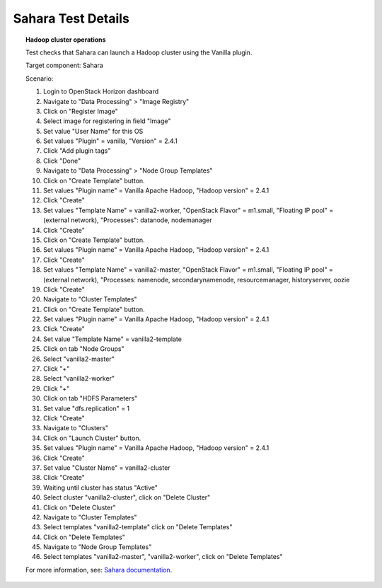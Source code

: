 

.. _sahara-test-details:

Sahara Test Details
-------------------

.. topic:: Hadoop cluster operations

  Test checks that Sahara can launch a Hadoop cluster
  using the Vanilla plugin.

  Target component: Sahara

  Scenario:

  1. Login to OpenStack Horizon dashboard
  2. Navigate to "Data Processing" > "Image Registry"
  3. Click on "Register Image"
  4. Select image for registering in field "Image"
  5. Set value "User Name" for this OS
  6. Set values "Plugin" = vanilla, "Version" = 2.4.1
  7. Click "Add plugin tags"
  8. Click "Done"
  9. Navigate to "Data Processing" > "Node Group Templates"
  10. Click on "Create Template" button.
  11. Set values "Plugin name" = Vanilla Apache Hadoop,
      "Hadoop version" = 2.4.1
  12. Click "Create"
  13. Set values "Template Name" = vanilla2-worker,
      "OpenStack Flavor" = m1.small, "Floating IP pool" = (external network),
      "Processes": datanode, nodemanager
  14. Click "Create"
  15. Click on "Create Template" button.
  16. Set values "Plugin name" = Vanilla Apache Hadoop,
      "Hadoop version" = 2.4.1
  17. Click "Create"
  18. Set values "Template Name" = vanilla2-master,
      "OpenStack Flavor" = m1.small, "Floating IP pool" = (external network),
      "Processes: namenode, secondarynamenode, resourcemanager, historyserver,
      oozie
  19. Click "Create"
  20. Navigate to "Cluster Templates"
  21. Click on "Create Template" button.
  22. Set values "Plugin name" = Vanilla Apache Hadoop,
      "Hadoop version" = 2.4.1
  23. Click "Create"
  24. Set value "Template Name" = vanilla2-template
  25. Click on tab "Node Groups"
  26. Select "vanilla2-master"
  27. Click "+"
  28. Select "vanilla2-worker"
  29. Click "+"
  30. Click on tab "HDFS Parameters"
  31. Set value "dfs.replication" = 1
  32. Click "Create"
  33. Navigate to "Clusters"
  34. Click on "Launch Cluster" button.
  35. Set values "Plugin name" = Vanilla Apache Hadoop,
      "Hadoop version" = 2.4.1
  36. Click "Create"
  37. Set value "Cluster Name" = vanilla2-cluster
  38. Click "Create"
  39. Waiting until cluster has status "Active"
  40. Select cluster "vanilla2-cluster", click on "Delete Cluster"
  41. Click on "Delete Cluster"
  42. Navigate to "Cluster Templates"
  43. Select templates "vanilla2-template" click on "Delete Templates"
  44. Click on "Delete Templates"
  45. Navigate to "Node Group Templates"
  46. Select templates "vanilla2-master", "vanilla2-worker", click on
      "Delete Templates"


  For more information, see:
  `Sahara documentation <http://sahara.readthedocs.org/en/stable-juno/>`_.
